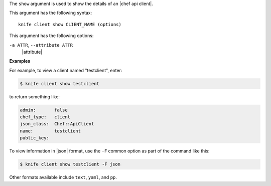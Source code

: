 .. The contents of this file are included in multiple topics.
.. This file describes a command or a sub-command for Knife.
.. This file should not be changed in a way that hinders its ability to appear in multiple documentation sets.


The ``show`` argument is used to show the details of an |chef api client|. 

This argument has the following syntax::

   knife client show CLIENT_NAME (options)

This argument has the following options:

``-a ATTR``, ``--attribute ATTR``
   |attribute|

**Examples**

For example, to view a client named "testclient", enter:

.. code-block:: bash

   $ knife client show testclient

to return something like:

.. code-block:: bash

   admin:       false
   chef_type:   client
   json_class:  Chef::ApiClient
   name:        testclient
   public_key:

To view information in |json| format, use the ``-F`` common option as part of the command like this:

.. code-block:: bash

   $ knife client show testclient -F json

Other formats available include ``text``, ``yaml``, and ``pp``.


